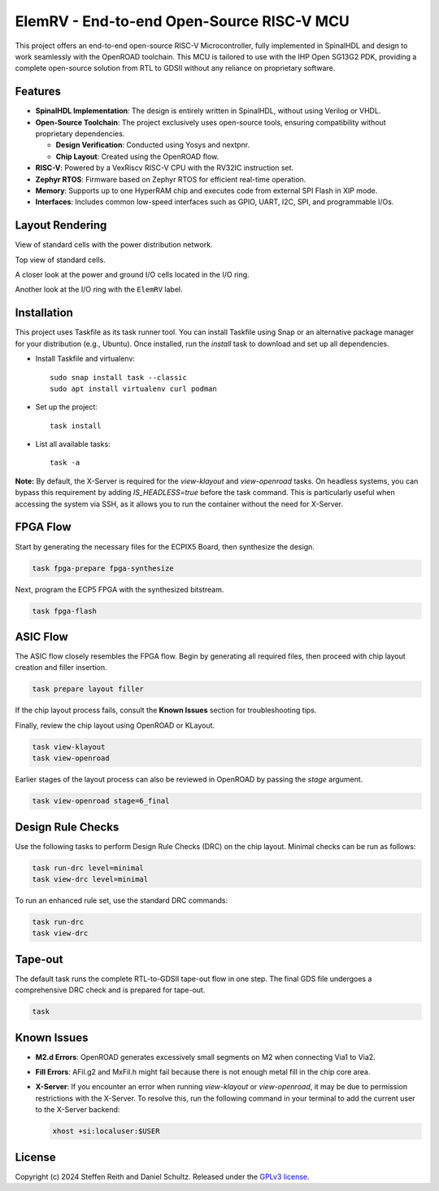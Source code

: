 ElemRV - End-to-end Open-Source RISC-V MCU
==========================================

This project offers an end-to-end open-source RISC-V Microcontroller, fully implemented in SpinalHDL and design to work seamlessly with the OpenROAD toolchain. This MCU is tailored to use with the IHP Open SG13G2 PDK, providing a complete open-source solution from RTL to GDSII without any reliance on proprietary software.

Features
########

* **SpinalHDL Implementation**: The design is entirely written in SpinalHDL, without using Verilog or VHDL.
* **Open-Source Toolchain**: The project exclusively uses open-source tools, ensuring compatibility without proprietary dependencies.

  * **Design Verification**: Conducted using Yosys and nextpnr.

  * **Chip Layout**: Created using the OpenROAD flow.

* **RISC-V**: Powered by a VexRiscv RISC-V CPU with the RV32IC instruction set.
* **Zephyr RTOS**: Firmware based on Zephyr RTOS for efficient real-time operation.
* **Memory**: Supports up to one HyperRAM chip and executes code from external SPI Flash in XIP mode.
* **Interfaces**: Includes common low-speed interfaces such as GPIO, UART, I2C, SPI, and programmable I/Os.

Layout Rendering
################

View of standard cells with the power distribution network.

.. image:: images/chip_gates.webp
  :alt: ElemRV Chip Layout

Top view of standard cells.

.. image:: images/chip_topview.webp
  :alt: ElemRV Chip Layout

A closer look at the power and ground I/O cells located in the I/O ring.

.. image:: images/chip_io.webp
  :alt: ElemRV Chip Layout

Another look at the I/O ring with the ``ElemRV`` label.

.. image:: images/chip_label.webp
  :alt: ElemRV Chip Layout

Installation
############

This project uses Taskfile as its task runner tool. You can install Taskfile using Snap or an alternative package manager for your distribution (e.g., Ubuntu). Once installed, run the `install` task to download and set up all dependencies.

- Install Taskfile and virtualenv::

        sudo snap install task --classic
        sudo apt install virtualenv curl podman

- Set up the project::

        task install

- List all available tasks::

        task -a

**Note:** By default, the X-Server is required for the `view-klayout` and `view-openroad` tasks. On headless systems, you can bypass this requirement by adding `IS_HEADLESS=true` before the task command. This is particularly useful when accessing the system via SSH, as it allows you to run the container without the need for X-Server.

FPGA Flow
#########

Start by generating the necessary files for the ECPIX5 Board, then synthesize the design.

.. code-block:: text

    task fpga-prepare fpga-synthesize

Next, program the ECP5 FPGA with the synthesized bitstream.

.. code-block:: text

    task fpga-flash

ASIC Flow
#########

The ASIC flow closely resembles the FPGA flow. Begin by generating all required files, then proceed with chip layout creation and filler insertion.

.. code-block:: text

    task prepare layout filler

If the chip layout process fails, consult the **Known Issues** section for troubleshooting tips.

Finally, review the chip layout using OpenROAD or KLayout.

.. code-block:: text

    task view-klayout
    task view-openroad

Earlier stages of the layout process can also be reviewed in OpenROAD by passing the `stage` argument.

.. code-block:: text

    task view-openroad stage=6_final

Design Rule Checks
##################

Use the following tasks to perform Design Rule Checks (DRC) on the chip layout. Minimal checks can be run as follows:

.. code-block:: text

    task run-drc level=minimal
    task view-drc level=minimal

To run an enhanced rule set, use the standard DRC commands:

.. code-block:: text

    task run-drc
    task view-drc

Tape-out
########

The default task runs the complete RTL-to-GDSII tape-out flow in one step. The final GDS file undergoes a comprehensive DRC check and is prepared for tape-out.

.. code-block:: text

    task

Known Issues
############

- **M2.d Errors**: OpenROAD generates excessively small segments on M2 when connecting Via1 to Via2.
- **Fill Errors**: AFil.g2 and MxFil.h might fail because there is not enough metal fill in the chip core area.
- **X-Server**: If you encounter an error when running `view-klayout` or `view-openroad`, it may be due to permission restrictions with the X-Server. To resolve this, run the following command in your terminal to add the current user to the X-Server backend:

  .. code-block:: text

     xhost +si:localuser:$USER

License
#######

Copyright (c) 2024 Steffen Reith and Daniel Schultz. Released under the `GPLv3 license`_.

.. _GPLv3 license: COPYING.GPLv3

